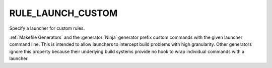 RULE_LAUNCH_CUSTOM
------------------

Specify a launcher for custom rules.

:ref:`Makefile Generators` and the :generator:`Ninja` generator prefix
custom commands with the given launcher command line.
This is intended to allow launchers to intercept build problems
with high granularity.  Other generators ignore this property
because their underlying build systems provide no hook to wrap
individual commands with a launcher.
